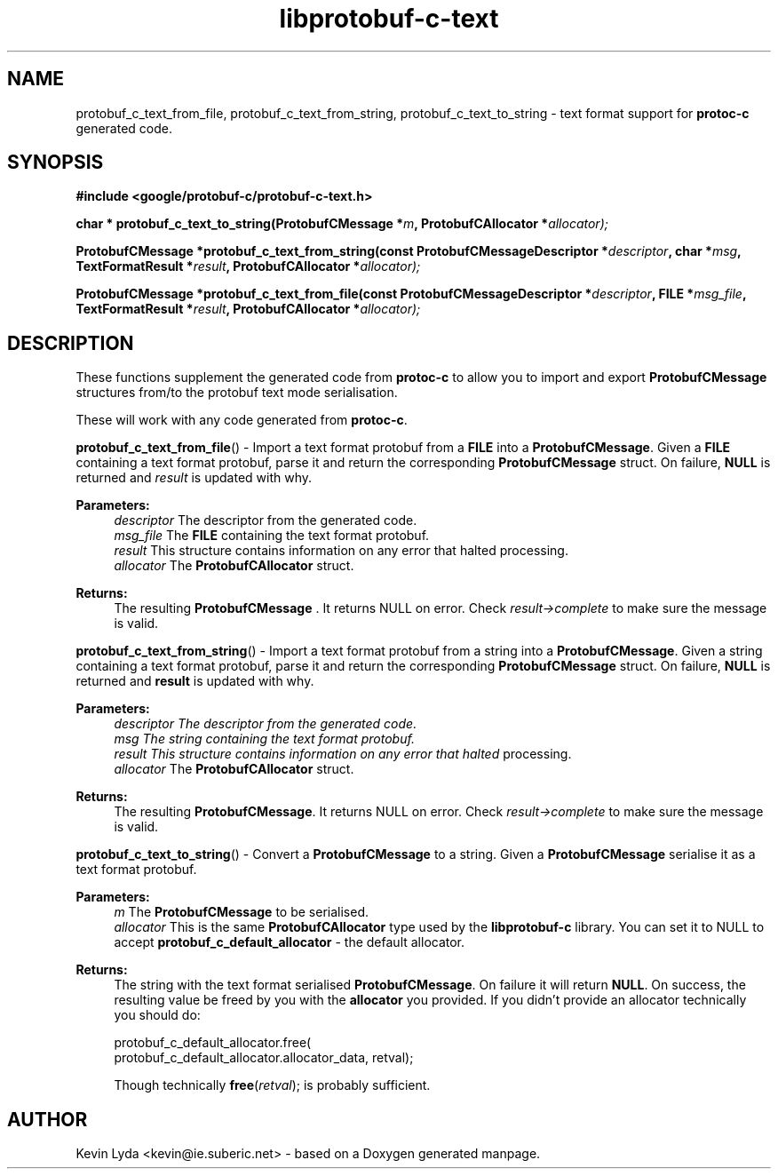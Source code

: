 .TH "libprotobuf-c-text" 3 "Wed Apr 2 2014" "Yak Shavers Local 3571" \" -*- nroff -*-
.ad l
.nh
.SH NAME
protobuf_c_text_from_file, protobuf_c_text_from_string, protobuf_c_text_to_string \-
text format support for
.B protoc-c
generated code.
.SH SYNOPSIS
.B #include <google/protobuf-c/protobuf-c-text.h>
.sp
.BI "char * protobuf_c_text_to_string(ProtobufCMessage *" m ", ProtobufCAllocator *" allocator);
.sp
.BI "ProtobufCMessage *protobuf_c_text_from_string(const ProtobufCMessageDescriptor *" descriptor ", char *" msg ", TextFormatResult *" result ", ProtobufCAllocator *" allocator);
.sp
.BI "ProtobufCMessage *protobuf_c_text_from_file(const ProtobufCMessageDescriptor *" descriptor ", FILE *" msg_file ", TextFormatResult *" result ", ProtobufCAllocator *" allocator);
.sp
.SH DESCRIPTION
These functions supplement the generated code from
.BR protoc-c
to allow you to import and export
.BR ProtobufCMessage
structures from/to the protobuf text mode serialisation.
.PP
These will work with any code generated from \fBprotoc-c\fP. 
.PP 
.BR protobuf_c_text_from_file ()
\- Import a text format protobuf from a \fBFILE\fP into a
\fBProtobufCMessage\fP. Given a \fBFILE\fP containing a text format
protobuf, parse it and return the corresponding \fBProtobufCMessage\fP
struct. On failure, \fBNULL\fP is returned and \fIresult\fP is updated
with why.
.PP
.B Parameters:
.RS 4
\fIdescriptor\fP The descriptor from the generated code. 
.br
\fImsg_file\fP The \fBFILE\fP containing the text format protobuf. 
.br
\fIresult\fP This structure contains information on any error that halted processing. 
.br
\fIallocator\fP The \fBProtobufCAllocator\fP struct. 
.RE
.PP
.B Returns:
.RS 4
The resulting \fBProtobufCMessage\fP . It returns NULL on error. Check
\fIresult->complete\fP to make sure the message is valid.
.RE
.PP

.BR protobuf_c_text_from_string ()
\- Import a text format protobuf from a string into
a \fBProtobufCMessage\fP. Given a string containing a text format
protobuf, parse it and return the corresponding \fBProtobufCMessage\fP
struct. On failure, \fBNULL\fP is returned and \fBresult\fP is updated
with why.
.PP
.B Parameters:
.RS 4
.I descriptor The descriptor from the generated code. 
.br
.I msg The string containing the text format protobuf. 
.br
.I result This structure contains information on any error that halted
processing.
.br
\fIallocator\fP The \fBProtobufCAllocator\fP struct. 
.RE
.PP
.B Returns:
.RS 4
The resulting \fBProtobufCMessage\fP. It returns NULL on error. Check
\fIresult->complete\fP to make sure the message is valid.
.RE
.PP

.BR protobuf_c_text_to_string ()
\- Convert a \fBProtobufCMessage\fP to a string. Given
a \fBProtobufCMessage\fP serialise it as a text format protobuf.
.PP
.B Parameters:
.RS 4
\fIm\fP The \fBProtobufCMessage\fP to be serialised. 
.br
\fIallocator\fP This is the same \fBProtobufCAllocator\fP type used
by the \fBlibprotobuf-c\fP library. You can set it to NULL to
accept \fBprotobuf_c_default_allocator\fP - the default allocator.
.RE
.PP
.B Returns:
.RS 4
The string with the text format serialised \fBProtobufCMessage\fP. On
failure it will return \fBNULL\fP. On success, the resulting value
be freed by you with the \fBallocator\fP you provided. If you didn't
provide an allocator technically you should do:
.PP
.nf
 protobuf_c_default_allocator.free(
     protobuf_c_default_allocator.allocator_data, retval);

.fi
.PP
 Though technically \fBfree\fP(\fIretval\fP); is probably sufficient. 
.RE
.PP
.SH AUTHOR
Kevin Lyda <kevin@ie.suberic.net> \-
based on a Doxygen generated manpage.
